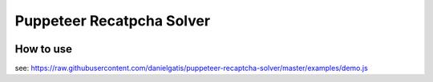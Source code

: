 ========
Puppeteer Recatpcha Solver
========

.. image:: ./demo.gif

How to use
=====

see: https://raw.githubusercontent.com/danielgatis/puppeteer-recaptcha-solver/master/examples/demo.js
